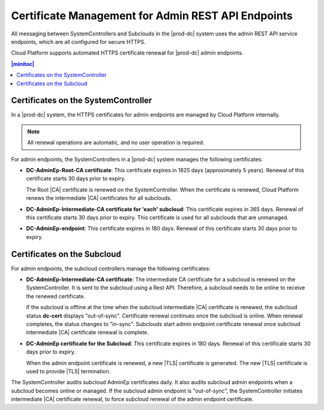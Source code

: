 
.. ygm1607361314876
.. certificate-management-for-admin-rest--api-endpoints:

===================================================
Certificate Management for Admin REST API Endpoints
===================================================

All messaging between SystemControllers and Subclouds in the |prod-dc|
system uses the admin REST API service endpoints, which are all configured for
secure HTTPS.

Cloud Platform supports automated HTTPS certificate renewal for |prod-dc| admin
endpoints.

.. contents:: |minitoc|
   :local:
   :depth: 1

.. certificate-management-for-admin-rest--api-endpoints-section-lkn-ypk-xnb:

------------------------------------
Certificates on the SystemController
------------------------------------

In a |prod-dc| system, the HTTPS certificates for admin endpoints are
managed by Cloud Platform internally.

.. note::
    All renewal operations are automatic, and no user operation is required.

For admin endpoints, the SystemControllers in a |prod-dc| system
manages the following certificates:


.. certificate-management-for-admin-rest--api-endpoints-ul-zdc-pmk-xnb:

-   **DC-AdminEp-Root-CA certificate**: This certificate expires in 1825 days
    \(approximately 5 years\). Renewal of this certificate starts 30 days prior to
    expiry.

    The Root |CA| certificate is renewed on the SystemController. When the
    certificate is renewed, Cloud Platform renews the intermediate |CA|
    certificates for all subclouds.

-   **DC-AdminEp-Intermediate-CA certificate for 'each' subcloud**: This
    certificate expires in 365 days. Renewal of this certificate starts 30 days
    prior to expiry. This certificate is used for all subclouds that are unmanaged.

-   **DC-AdminEp-endpoint**: This certificate expires in 180 days. Renewal of
    this certificate starts 30 days prior to expiry.



.. certificate-management-for-admin-rest--api-endpoints-section-qdd-xpk-xnb:

----------------------------
Certificates on the Subcloud
----------------------------

For admin endpoints, the subcloud controllers manage the following certificates:


.. certificate-management-for-admin-rest--api-endpoints-ul-x51-3qk-xnb:

-   **DC-AdminEp-Intermediate-CA certificate**: The intermediate CA certificate
    for a subcloud is renewed on the SystemController. It is sent to the
    subcloud using a Rest API. Therefore, a subcloud needs to be online to
    receive the renewed certificate.

    If the subcloud is offline at the time when the subcloud intermediate |CA|
    certificate is renewed, the subcloud status **dc-cert** displays
    "out-of-sync". Certificate renewal continues once the subcloud is online.
    When renewal completes, the status changes to "in-sync". Subclouds start
    admin endpoint certificate renewal once subcloud intermediate |CA|
    certificate renewal is complete.

-   **DC-AdminEp certificate for the Subcloud**: This certificate expires in
    180 days. Renewal of this certificate starts 30 days prior to expiry.

    When the admin endpoint certificate is renewed, a new |TLS| certificate is
    generated. The new |TLS| certificate is used to provide |TLS| termination.


The SystemController audits subcloud AdminEp certificates daily. It also audits
subcloud admin endpoints when a subcloud becomes online or managed. If the
subcloud admin endpoint is "out-of-sync", the SystemController initiates
intermediate |CA| certificate renewal, to force subcloud renewal of the admin
endpoint certificate.



